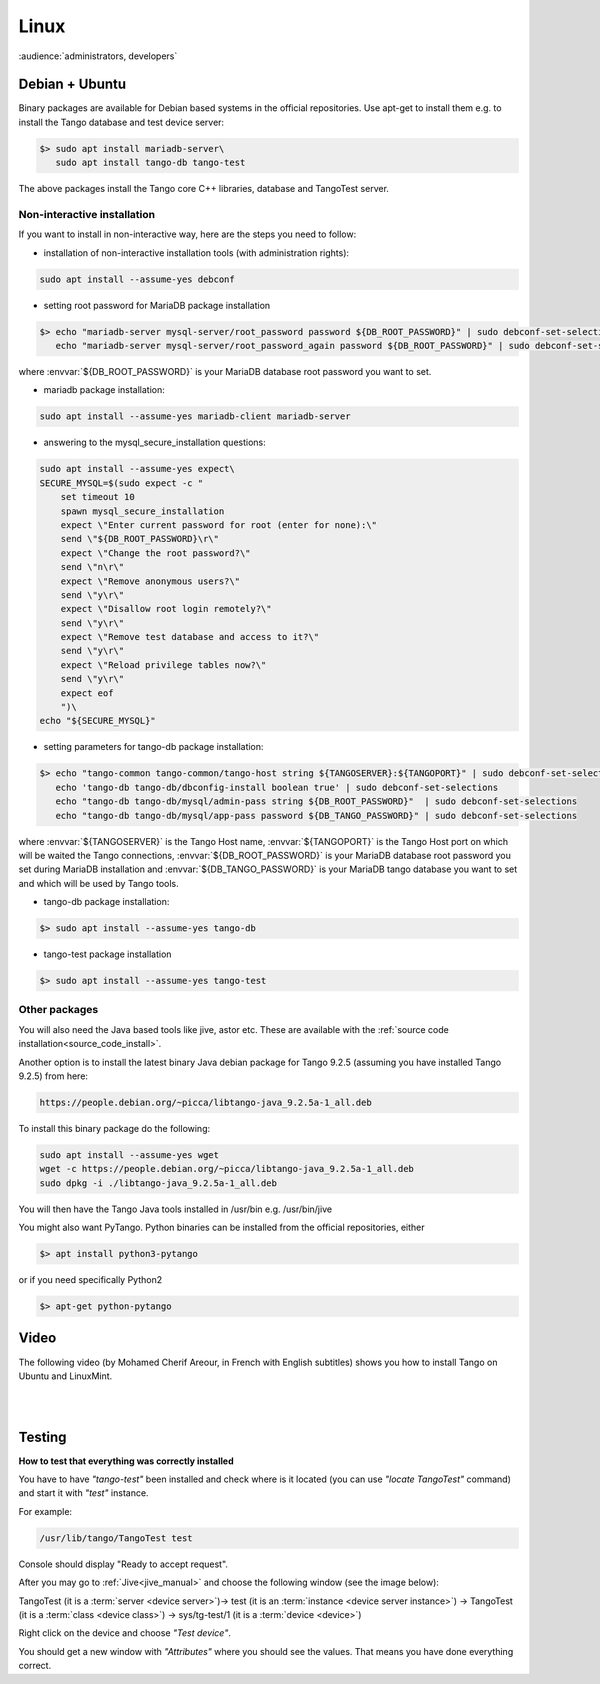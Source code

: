 .. How to install Tango on Linux

Linux
=======

:audience:`administrators, developers`

Debian + Ubuntu
---------------
Binary packages are available for Debian based systems in the official repositories.
Use apt-get to install them e.g. to install the Tango database and test device server:

.. code-block:: console

   $> sudo apt install mariadb-server\
      sudo apt install tango-db tango-test


The above packages install the Tango core C++ libraries, database and TangoTest server. 

Non-interactive installation
~~~~~~~~~~~~~~~~~~~~~~~~~~~~

If you want to install in non-interactive way, here are the steps you need to follow:

- installation of non-interactive installation tools (with administration rights):

.. code-block:: console

    sudo apt install --assume-yes debconf 


- setting root password for MariaDB package installation

.. code-block:: console

    $> echo "mariadb-server mysql-server/root_password password ${DB_ROOT_PASSWORD}" | sudo debconf-set-selections\
       echo "mariadb-server mysql-server/root_password_again password ${DB_ROOT_PASSWORD}" | sudo debconf-set-selections

where :envvar:`${DB_ROOT_PASSWORD}` is your MariaDB database root password you want to set.


- mariadb package installation:

.. code-block:: console

    sudo apt install --assume-yes mariadb-client mariadb-server


- answering to the mysql_secure_installation questions:

.. code-block:: console

    sudo apt install --assume-yes expect\
    SECURE_MYSQL=$(sudo expect -c "
        set timeout 10
        spawn mysql_secure_installation
        expect \"Enter current password for root (enter for none):\"
        send \"${DB_ROOT_PASSWORD}\r\"
        expect \"Change the root password?\"
        send \"n\r\"
        expect \"Remove anonymous users?\"
        send \"y\r\"
        expect \"Disallow root login remotely?\"
        send \"y\r\"
        expect \"Remove test database and access to it?\"
        send \"y\r\"
        expect \"Reload privilege tables now?\"
        send \"y\r\"
        expect eof
        ")\
    echo "${SECURE_MYSQL}"


- setting parameters for tango-db package installation:

.. code-block:: console

    $> echo "tango-common tango-common/tango-host string ${TANGOSERVER}:${TANGOPORT}" | sudo debconf-set-selections\
       echo 'tango-db tango-db/dbconfig-install boolean true' | sudo debconf-set-selections
       echo "tango-db tango-db/mysql/admin-pass string ${DB_ROOT_PASSWORD}"  | sudo debconf-set-selections
       echo "tango-db tango-db/mysql/app-pass password ${DB_TANGO_PASSWORD}" | sudo debconf-set-selections

where :envvar:`${TANGOSERVER}` is the Tango Host name, 
:envvar:`${TANGOPORT}` is the Tango Host port on which will be waited the Tango connections,
:envvar:`${DB_ROOT_PASSWORD}` is your MariaDB database root password you set during 
MariaDB installation 
and :envvar:`${DB_TANGO_PASSWORD}` is your MariaDB tango database you want to set 
and which will be used by Tango tools.

- tango-db package installation:

.. code-block:: console

    $> sudo apt install --assume-yes tango-db


- tango-test package installation 

.. code-block:: console

   $> sudo apt install --assume-yes tango-test



Other packages
~~~~~~~~~~~~~~

You will also need the Java based tools like jive, astor etc.
These are available with the :ref:`source code installation<source_code_install>`. 

Another option is to install the latest binary Java debian package for Tango 9.2.5 
(assuming you have installed Tango 9.2.5) from here: 

.. code-block:: console

    https://people.debian.org/~picca/libtango-java_9.2.5a-1_all.deb

To install this binary package do the following:

.. code-block:: console

    sudo apt install --assume-yes wget
    wget -c https://people.debian.org/~picca/libtango-java_9.2.5a-1_all.deb
    sudo dpkg -i ./libtango-java_9.2.5a-1_all.deb

You will then have the Tango Java tools installed in /usr/bin e.g. /usr/bin/jive

You might also want PyTango. Python binaries can be installed from the official repositories, either

.. code-block:: console

       $> apt install python3-pytango

or if you need specifically Python2

.. code-block:: console

       $> apt-get python-pytango


Video
-----

The following video (by Mohamed Cherif Areour, in French with English subtitles) shows you how to install Tango on Ubuntu and LinuxMint.

..  raw:: html

       <iframe width="560" height="315" src="https://www.youtube.com/embed/f903EIbiv6w?rel=0" frameborder="0" allowfullscreen></iframe>

|
|

Testing
-------
**How to test that everything was correctly installed**


You have to have *"tango-test"* been installed and check where is it located (you can use *"locate TangoTest"* command) and start it with *"test"* instance.

For example:

.. code-block:: console

       /usr/lib/tango/TangoTest test


Console should display "Ready to accept request".

After you may go to :ref:`Jive<jive_manual>` and choose the following window (see the image below):

.. image:: tango-on-linux/jive.png

TangoTest (it is a :term:`server <device server>`)-> test (it is an :term:`instance <device server instance>`) -> TangoTest (it is a :term:`class <device class>`) -> sys/tg-test/1 (it is a :term:`device <device>`)


Right click on the device and choose *"Test device"*.

You should get a new window with *"Attributes"* where you should see the values. That means you have done everything correct.

